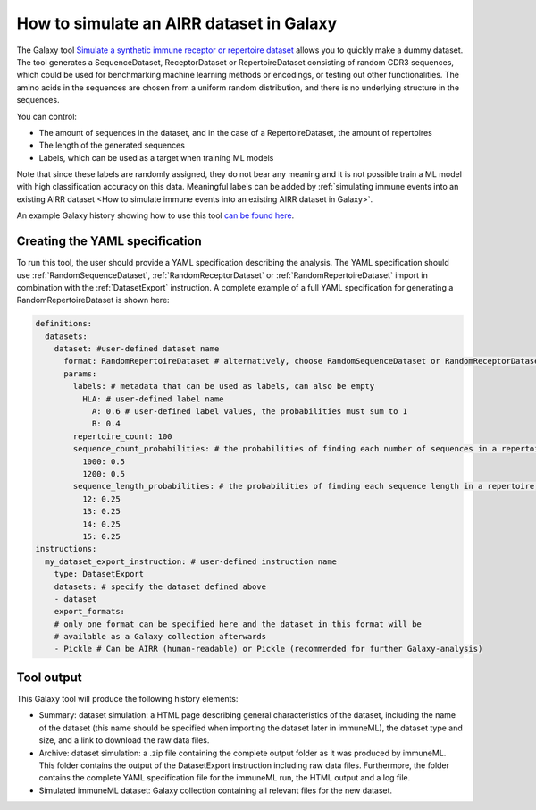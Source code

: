 How to simulate an AIRR dataset in Galaxy
===================================================================

The Galaxy tool `Simulate a synthetic immune receptor or repertoire dataset <https://galaxy.immuneml.uio.no/root?tool_id=immuneml_simulate_dataset>`_ allows you to quickly make a dummy dataset.
The tool generates a SequenceDataset, ReceptorDataset or RepertoireDataset consisting of random CDR3 sequences, which could be used for benchmarking machine learning methods or encodings,
or testing out other functionalities.
The amino acids in the sequences are chosen from a uniform random distribution, and there is no underlying structure in the sequences.

You can control:

- The amount of sequences in the dataset, and in the case of a RepertoireDataset, the amount of repertoires

- The length of the generated sequences

- Labels, which can be used as a target when training ML models

Note that since these labels are randomly assigned, they do not bear any meaning and it is not possible train a ML model with high classification accuracy on this data.
Meaningful labels can be added by :ref:`simulating immune events into an existing AIRR dataset <How to simulate immune events into an existing AIRR dataset in Galaxy>`.

An example Galaxy history showing how to use this tool `can be found here <https://galaxy.immuneml.uio.no/u/immuneml/h/simulate-dataset>`_.

Creating the YAML specification
---------------------------------------------

To run this tool, the user should provide a YAML specification describing the analysis.
The YAML specification should use :ref:`RandomSequenceDataset`, :ref:`RandomReceptorDataset` or :ref:`RandomRepertoireDataset` import in combination with the :ref:`DatasetExport` instruction.
A complete example of a full YAML specification for generating a RandomRepertoireDataset is shown here:


.. highlight:: yaml
.. code-block:: yaml

  definitions:
    datasets:
      dataset: #user-defined dataset name
        format: RandomRepertoireDataset # alternatively, choose RandomSequenceDataset or RandomReceptorDataset (note they have different params)
        params:
          labels: # metadata that can be used as labels, can also be empty
            HLA: # user-defined label name
              A: 0.6 # user-defined label values, the probabilities must sum to 1
              B: 0.4
          repertoire_count: 100
          sequence_count_probabilities: # the probabilities of finding each number of sequences in a repertoire, must sum to 1
            1000: 0.5
            1200: 0.5
          sequence_length_probabilities: # the probabilities of finding each sequence length in a repertoire, must sum to 1
            12: 0.25
            13: 0.25
            14: 0.25
            15: 0.25
  instructions:
    my_dataset_export_instruction: # user-defined instruction name
      type: DatasetExport
      datasets: # specify the dataset defined above
      - dataset
      export_formats:
      # only one format can be specified here and the dataset in this format will be
      # available as a Galaxy collection afterwards
      - Pickle # Can be AIRR (human-readable) or Pickle (recommended for further Galaxy-analysis)





..
    Simulations of a repertoire and a receptor dataset are shown in the figures below.

    .. figure:: ../_static/images/simulate_immune_repertoire_dataset.png
      :width: 70%

    .. figure:: ../_static/images/simulate_immune_receptor_dataset.png
      :width: 70%



Tool output
---------------------------------------------
This Galaxy tool will produce the following history elements:

- Summary: dataset simulation: a HTML page describing general characteristics of the dataset, including the name of the dataset
  (this name should be specified when importing the dataset later in immuneML), the dataset type and size, and a link to download
  the raw data files.

- Archive: dataset simulation: a .zip file containing the complete output folder as it was produced by immuneML. This folder
  contains the output of the DatasetExport instruction including raw data files.
  Furthermore, the folder contains the complete YAML specification file for the immuneML run, the HTML output and a log file.

- Simulated immuneML dataset: Galaxy collection containing all relevant files for the new dataset.
